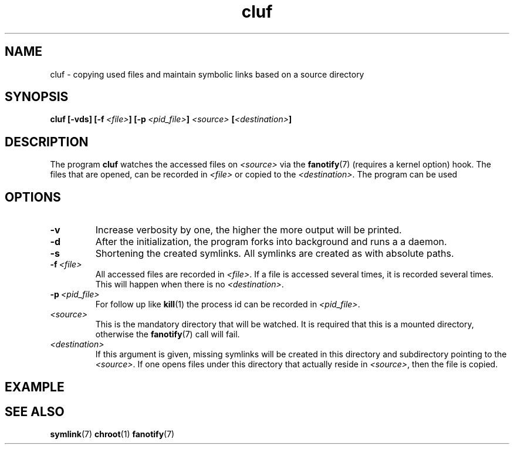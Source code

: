 .TH cluf 1 "2018-12-06" "Matthias P. Nowak"
.SH NAME
cluf \- copying used files and maintain symbolic links based on a source directory
.SH SYNOPSIS
.B cluf 
.B [-vds]
.B [\-f\ \fI<file>\fB]
.B [\-p\ \fI<pid_file>\fB]
.B \fI<source> 
.B [\fI<destination>\fB]
.PP

.SH DESCRIPTION
The program \fBcluf\fR watches the accessed files on \fI<source>\fR via the
.BR fanotify (7)
(requires a kernel option) hook. 
The files that are opened, can be recorded in \fI<file>\fR or copied to the \fI<destination>\fR.
The program can be used 

.SH OPTIONS
.TP
.B \-v 
Increase verbosity by one, the higher the more output will be printed.
.TP
.B \-d
After the initialization, the program forks into background and runs a a daemon.
.TP
.B \-s
Shortening the created symlinks. All symlinks are created as with absolute paths.
.TP 
.BI \-f \ <file>
All accessed files are recorded in \fI<file>\fR. 
If a file is accessed several times, it is recorded several times.
This will happen when there is no \fI<destination>\fR.
.TP
.BI \-p \ <pid_file>
For follow up like 
.BR kill (1)
the process id can be recorded in \fI<pid_file>\fR.
.TP
.I <source>
This is the mandatory directory that will be watched. 
It is required that this is a mounted directory, otherwise the 
.BR fanotify (7) 
call will fail.
.TP
.I <destination>
If this argument is given, missing symlinks will be created in this directory and subdirectory pointing to the \fI<source>\fR.
If one opens files under this directory that actually reside in \fI<source>\fR, then the file is copied.


.SH EXAMPLE

.SH SEE ALSO
.BR symlink (7)
.BR chroot (1)
.BR fanotify (7)


